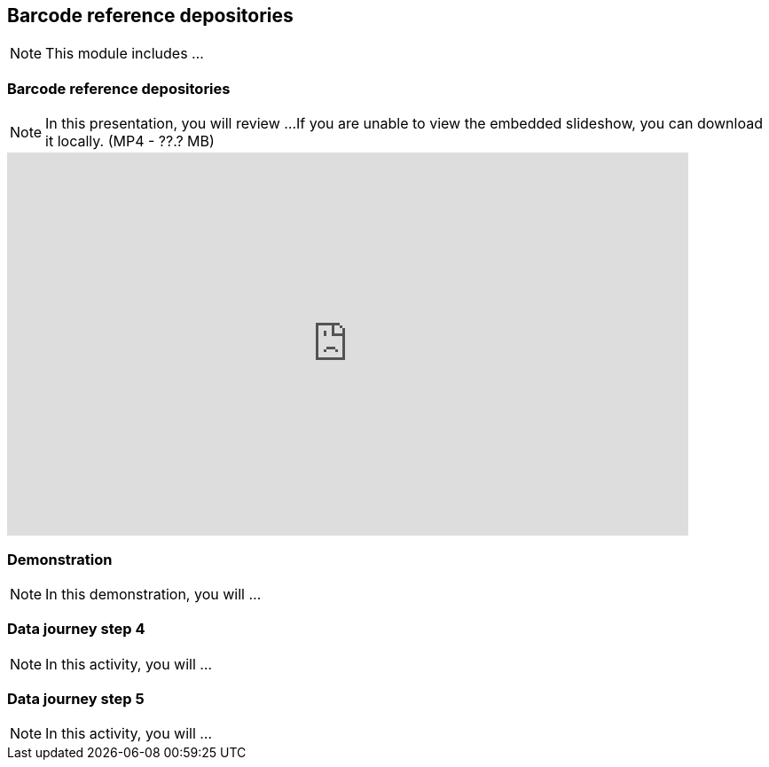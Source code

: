 == Barcode reference depositories

[NOTE.objectives]
This module includes ...

=== Barcode reference depositories

[NOTE.presentation]
In this presentation, you will review ... 
If you are unable to view the embedded slideshow, you can download it locally. (MP4 - ??.? MB)

ifdef::backend-pdf[]
The presentation can be viewed in the online version of the course.
endif::backend-pdf[]

ifndef::backend-pdf[]
[.center]
++++
<iframe src="https://docs.google.com/presentation/d/e/2PACX-1vQ-WhvJBudZKVbbka1rjrLIuu-scCDae9zuAmAw7F4vi6aUSewgWayy5TxKSlPHYQ/embed?start=false&loop=false" frameborder="0" width="768" height="432" allowfullscreen="true" mozallowfullscreen="true" webkitallowfullscreen="true"></iframe>
++++
endif::backend-pdf[]

=== Demonstration

[NOTE.workspace]
In this demonstration, you will ...


=== Data journey step 4

[NOTE.activity]
In this activity, you will ...

=== Data journey step 5

[NOTE.activity]
In this activity, you will ...
